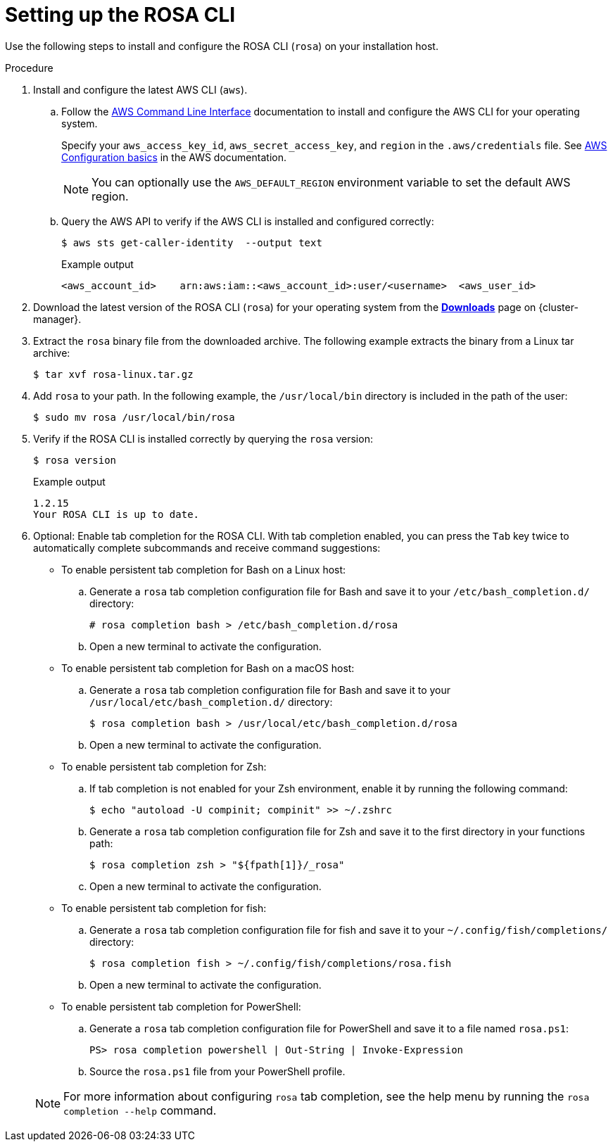 
// Module included in the following assemblies:
//
// * rosa_cli/rosa-get-started-cli.adoc

:_mod-docs-content-type: PROCEDURE
[id="rosa-setting-up-cli_{context}"]
= Setting up the ROSA CLI

Use the following steps to install and configure the ROSA CLI (`rosa`) on your installation host.

.Procedure

. Install and configure the latest AWS CLI (`aws`).
.. Follow the link:https://aws.amazon.com/cli/[AWS Command Line Interface] documentation to install and configure the AWS CLI for your operating system.
+
Specify your `aws_access_key_id`, `aws_secret_access_key`, and `region` in the `.aws/credentials` file. See link:https://docs.aws.amazon.com/cli/latest/userguide/cli-configure-quickstart.html[AWS Configuration basics] in the AWS documentation.
+
[NOTE]
====
You can optionally use the `AWS_DEFAULT_REGION` environment variable to set the default AWS region.
====
.. Query the AWS API to verify if the AWS CLI is installed and configured correctly:
+
[source,terminal]
----
$ aws sts get-caller-identity  --output text
----
+

.Example output
[source,terminal]
----
<aws_account_id>    arn:aws:iam::<aws_account_id>:user/<username>  <aws_user_id>
----

. Download the latest version of the ROSA CLI (`rosa`) for your operating system from the link:https://console.redhat.com/openshift/downloads[*Downloads*] page on {cluster-manager}.

. Extract the `rosa` binary file from the downloaded archive. The following example extracts the binary from a Linux tar archive:
+
[source,terminal]
----
$ tar xvf rosa-linux.tar.gz
----

. Add `rosa` to your path. In the following example, the `/usr/local/bin` directory is included in the path of the user:
+
[source,terminal]
----
$ sudo mv rosa /usr/local/bin/rosa
----

. Verify if the ROSA CLI is installed correctly by querying the `rosa` version:
+
[source,terminal]
----
$ rosa version
----
+

.Example output
[source,terminal]
----
1.2.15
Your ROSA CLI is up to date.
----

. Optional: Enable tab completion for the ROSA CLI. With tab completion enabled, you can press the `Tab` key twice to automatically complete subcommands and receive command suggestions:
+
--
** To enable persistent tab completion for Bash on a Linux host:
.. Generate a `rosa` tab completion configuration file for Bash and save it to your `/etc/bash_completion.d/` directory:
+
[source,terminal]
----
# rosa completion bash > /etc/bash_completion.d/rosa
----
+
.. Open a new terminal to activate the configuration.
** To enable persistent tab completion for Bash on a macOS host:
.. Generate a `rosa` tab completion configuration file for Bash and save it to your `/usr/local/etc/bash_completion.d/` directory:
+
[source,terminal]
----
$ rosa completion bash > /usr/local/etc/bash_completion.d/rosa
----
+
.. Open a new terminal to activate the configuration.
** To enable persistent tab completion for Zsh:
.. If tab completion is not enabled for your Zsh environment, enable it by running the following command:
+
[source,terminal]
----
$ echo "autoload -U compinit; compinit" >> ~/.zshrc
----
+
.. Generate a `rosa` tab completion configuration file for Zsh and save it to the first directory in your functions path:
+
[source,terminal]
----
$ rosa completion zsh > "${fpath[1]}/_rosa"
----
+
.. Open a new terminal to activate the configuration.
** To enable persistent tab completion for fish:
.. Generate a `rosa` tab completion configuration file for fish and save it to your `~/.config/fish/completions/` directory:
+
[source,terminal]
----
$ rosa completion fish > ~/.config/fish/completions/rosa.fish
----
+
.. Open a new terminal to activate the configuration.
** To enable persistent tab completion for PowerShell:
.. Generate a `rosa` tab completion configuration file for PowerShell and save it to a file named `rosa.ps1`:
+
[source,terminal]
----
PS> rosa completion powershell | Out-String | Invoke-Expression
----
+
.. Source the `rosa.ps1` file from your PowerShell profile.
--
+
[NOTE]
====
For more information about configuring `rosa` tab completion, see the help menu by running the `rosa completion --help` command.
====
